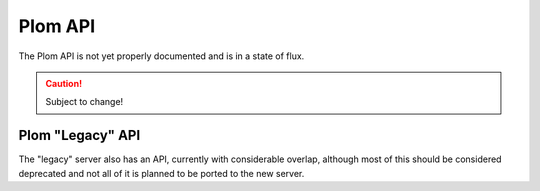 .. Plom documentation
   Copyright (C) 2022-2023, 2025 Colin B. Macdonald
   SPDX-License-Identifier: AGPL-3.0-or-later

Plom API
========

The Plom API is not yet properly documented and is in a state of flux.

.. caution:: Subject to change!



Plom "Legacy" API
-----------------

The "legacy" server also has an API, currently with considerable overlap,
although most of this should be considered deprecated and not all of it is
planned to be ported to the new server.

